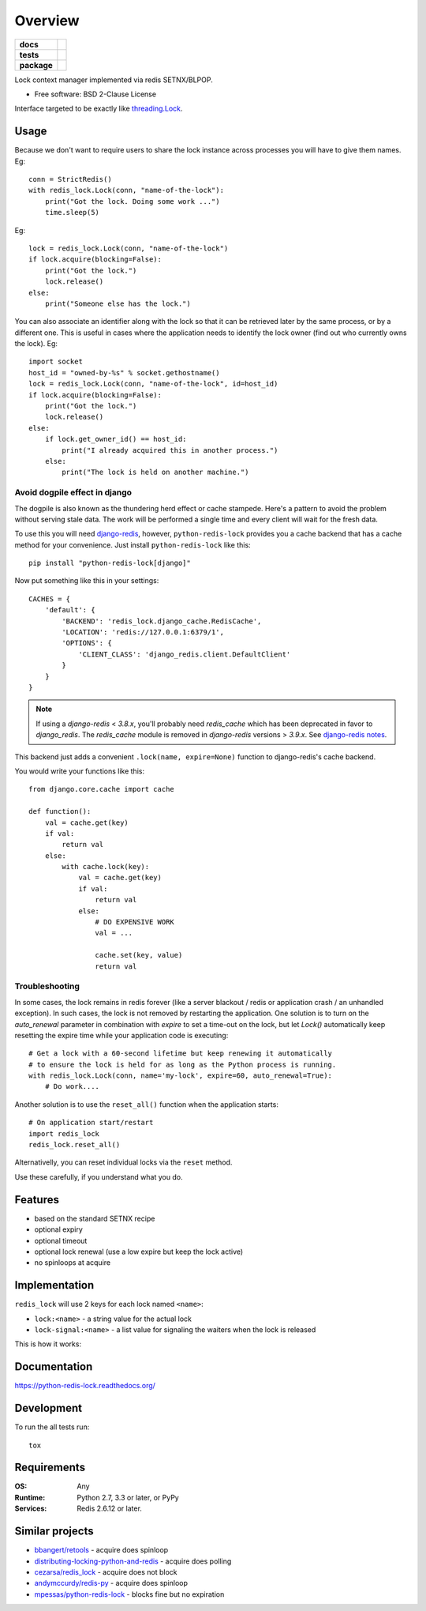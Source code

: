 ========
Overview
========

.. start-badges

.. list-table::
    :stub-columns: 1

    * - docs
      - |docs|
    * - tests
      - | |travis| |requires|
        | |coveralls| |codecov|
    * - package
      - | |version| |wheel| |supported-versions| |supported-implementations|
        | |commits-since|
.. |docs| image:: https://readthedocs.org/projects/python-redis-lock/badge/?style=flat
    :target: https://readthedocs.org/projects/python-redis-lock
    :alt: Documentation Status

.. |travis| image:: https://travis-ci.org/ionelmc/python-redis-lock.svg?branch=master
    :alt: Travis-CI Build Status
    :target: https://travis-ci.org/ionelmc/python-redis-lock

.. |requires| image:: https://requires.io/github/ionelmc/python-redis-lock/requirements.svg?branch=master
    :alt: Requirements Status
    :target: https://requires.io/github/ionelmc/python-redis-lock/requirements/?branch=master

.. |coveralls| image:: https://coveralls.io/repos/ionelmc/python-redis-lock/badge.svg?branch=master&service=github
    :alt: Coverage Status
    :target: https://coveralls.io/r/ionelmc/python-redis-lock

.. |codecov| image:: https://codecov.io/github/ionelmc/python-redis-lock/coverage.svg?branch=master
    :alt: Coverage Status
    :target: https://codecov.io/github/ionelmc/python-redis-lock

.. |version| image:: https://img.shields.io/pypi/v/python-redis-lock.svg
    :alt: PyPI Package latest release
    :target: https://pypi.org/project/python-redis-lock

.. |commits-since| image:: https://img.shields.io/github/commits-since/ionelmc/python-redis-lock/v3.3.1.svg
    :alt: Commits since latest release
    :target: https://github.com/ionelmc/python-redis-lock/compare/v3.3.1...master

.. |wheel| image:: https://img.shields.io/pypi/wheel/python-redis-lock.svg
    :alt: PyPI Wheel
    :target: https://pypi.org/project/python-redis-lock

.. |supported-versions| image:: https://img.shields.io/pypi/pyversions/python-redis-lock.svg
    :alt: Supported versions
    :target: https://pypi.org/project/python-redis-lock

.. |supported-implementations| image:: https://img.shields.io/pypi/implementation/python-redis-lock.svg
    :alt: Supported implementations
    :target: https://pypi.org/project/python-redis-lock


.. end-badges

Lock context manager implemented via redis SETNX/BLPOP.

* Free software: BSD 2-Clause License

Interface targeted to be exactly like `threading.Lock <http://docs.python.org/2/library/threading.html#threading.Lock>`_.

Usage
=====

Because we don't want to require users to share the lock instance across processes you will have to give them names.
Eg::

    conn = StrictRedis()
    with redis_lock.Lock(conn, "name-of-the-lock"):
        print("Got the lock. Doing some work ...")
        time.sleep(5)

Eg::

    lock = redis_lock.Lock(conn, "name-of-the-lock")
    if lock.acquire(blocking=False):
        print("Got the lock.")
        lock.release()
    else:
        print("Someone else has the lock.")


You can also associate an identifier along with the lock so that it can be retrieved later by the same process, or by a
different one. This is useful in cases where the application needs to identify the lock owner (find out who currently
owns the lock). Eg::

    import socket
    host_id = "owned-by-%s" % socket.gethostname()
    lock = redis_lock.Lock(conn, "name-of-the-lock", id=host_id)
    if lock.acquire(blocking=False):
        print("Got the lock.")
        lock.release()
    else:
        if lock.get_owner_id() == host_id:
            print("I already acquired this in another process.")
        else:
            print("The lock is held on another machine.")


Avoid dogpile effect in django
------------------------------

The dogpile is also known as the thundering herd effect or cache stampede. Here's a pattern to avoid the problem
without serving stale data. The work will be performed a single time and every client will wait for the fresh data.

To use this you will need `django-redis <https://github.com/niwibe/django-redis>`_, however, ``python-redis-lock``
provides you a cache backend that has a cache method for your convenience. Just install ``python-redis-lock`` like
this::

    pip install "python-redis-lock[django]"

Now put something like this in your settings::

    CACHES = {
        'default': {
            'BACKEND': 'redis_lock.django_cache.RedisCache',
            'LOCATION': 'redis://127.0.0.1:6379/1',
            'OPTIONS': {
                'CLIENT_CLASS': 'django_redis.client.DefaultClient'
            }
        }
    }


.. note::


    If using a `django-redis` < `3.8.x`, you'll probably need `redis_cache`
    which has been deprecated in favor to `django_redis`. The `redis_cache`
    module is removed in `django-redis` versions > `3.9.x`. See `django-redis notes <http://niwinz.github.io/django-redis/latest/#_configure_as_cache_backend>`_.


This backend just adds a convenient ``.lock(name, expire=None)`` function to django-redis's cache backend.

You would write your functions like this::

    from django.core.cache import cache

    def function():
        val = cache.get(key)
        if val:
            return val
        else:
            with cache.lock(key):
                val = cache.get(key)
                if val:
                    return val
                else:
                    # DO EXPENSIVE WORK
                    val = ...

                    cache.set(key, value)
                    return val


Troubleshooting
---------------

In some cases, the lock remains in redis forever (like a server blackout / redis or application crash / an unhandled
exception). In such cases, the lock is not removed by restarting the application. One solution is to turn on the
`auto_renewal` parameter in combination with `expire` to set a time-out on the lock, but let `Lock()` automatically
keep resetting the expire time while your application code is executing::

    # Get a lock with a 60-second lifetime but keep renewing it automatically
    # to ensure the lock is held for as long as the Python process is running.
    with redis_lock.Lock(conn, name='my-lock', expire=60, auto_renewal=True):
        # Do work....

Another solution is to use the ``reset_all()`` function when the application starts::

    # On application start/restart
    import redis_lock
    redis_lock.reset_all()

Alternativelly, you can reset individual locks via the ``reset`` method.

Use these carefully, if you understand what you do.


Features
========

* based on the standard SETNX recipe
* optional expiry
* optional timeout
* optional lock renewal (use a low expire but keep the lock active)
* no spinloops at acquire

Implementation
==============

``redis_lock`` will use 2 keys for each lock named ``<name>``:

* ``lock:<name>`` - a string value for the actual lock
* ``lock-signal:<name>`` - a list value for signaling the waiters when the lock is released

This is how it works:

.. image:: https://raw.github.com/ionelmc/python-redis-lock/master/docs/redis-lock%20diagram%20(v3.0).png
    :alt: python-redis-lock flow diagram

Documentation
=============

https://python-redis-lock.readthedocs.org/

Development
===========

To run the all tests run::

    tox

Requirements
============

:OS: Any
:Runtime: Python 2.7, 3.3 or later, or PyPy
:Services: Redis 2.6.12 or later.

Similar projects
================

* `bbangert/retools <https://github.com/bbangert/retools/blob/master/retools/lock.py>`_ - acquire does spinloop
* `distributing-locking-python-and-redis <https://chris-lamb.co.uk/posts/distributing-locking-python-and-redis>`_ - acquire does polling
* `cezarsa/redis_lock <https://github.com/cezarsa/redis_lock/blob/master/redis_lock/__init__.py>`_ - acquire does not block
* `andymccurdy/redis-py <https://github.com/andymccurdy/redis-py/blob/master/redis/client.py#L2167>`_ - acquire does spinloop
* `mpessas/python-redis-lock <https://github.com/mpessas/python-redis-lock/blob/master/redislock/lock.py>`_ - blocks fine but no expiration
